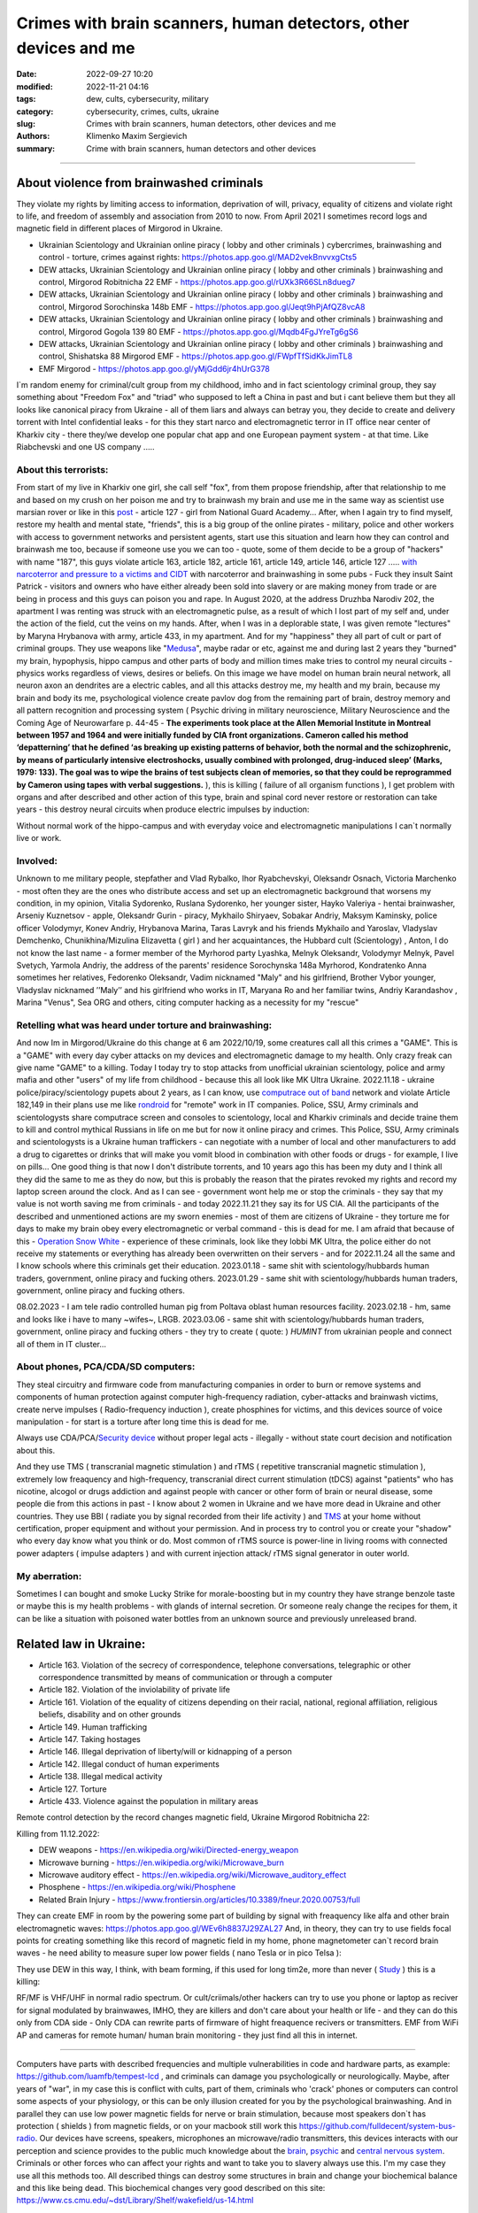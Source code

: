 Crimes with brain scanners, human detectors, other devices and me
#################################################################

:date: 2022-09-27 10:20
:modified: 2022-11-21 04:16
:tags: dew, cults, cybersecurity, military
:category: cybersecurity, crimes, cults, ukraine
:slug: Crimes with brain scanners, human detectors, other devices and me
:authors: Klimenko Maxim Sergievich
:summary: Crime with brain scanners, human detectors and other devices

################################################################

=========================================
About violence from brainwashed criminals
=========================================

They violate my rights by limiting access to information, deprivation of will, privacy, equality of citizens and violate right to life, and freedom of assembly and association from 2010 to now.
From April 2021 I sometimes record logs and magnetic field in different places of Mirgorod in Ukraine.

* Ukrainian Scientology and Ukrainian online piracy ( lobby and other criminals ) cybercrimes, brainwashing and control - torture, crimes against rights: https://photos.app.goo.gl/MAD2vekBnvvxgCts5

* DEW attacks, Ukrainian Scientology and Ukrainian online piracy ( lobby and other criminals ) brainwashing and control, Mirgorod Robitnicha 22 EMF - https://photos.app.goo.gl/rUXk3R66SLn8dueg7

* DEW attacks, Ukrainian Scientology and Ukrainian online piracy ( lobby and other criminals ) brainwashing and control, Mirgorod Sorochinska 148b EMF - https://photos.app.goo.gl/Jeqt9hPjAfQZ8vcA8

* DEW attacks, Ukrainian Scientology and Ukrainian online piracy ( lobby and other criminals ) brainwashing and control, Mirgorod Gogola 139 80 EMF - https://photos.app.goo.gl/Mqdb4FgJYreTg6gS6

* DEW attacks, Ukrainian Scientology and Ukrainian online piracy ( lobby and other criminals ) brainwashing and control, Shishatska 88 Mirgorod EMF - https://photos.app.goo.gl/FWpfTfSidKkJimTL8

* EMF Mirgorod - https://photos.app.goo.gl/yMjGdd6jr4hUrG378

I`m random enemy for criminal/cult group from my childhood, imho and in fact scientology criminal group, they say something about "Freedom Fox" and "triad" who supposed to left a China in past and but i cant believe them but they all looks like canonical piracy from Ukraine - all of them liars and always can betray you, they decide to create and delivery torrent with Intel confidential leaks - for this they start narco and electromagnetic terror in IT office near center of Kharkiv city - there they/we develop one popular chat app and one European payment system - at that time. Like Riabchevski and one US company .....

About this terrorists:
++++++++++++++++++++++

From start of my live in Kharkiv one girl, she call self "fox", from them propose friendship, after that relationship to me and based on my crush on her poison me and try to brainwash my brain and use me in the same way as scientist use marsian rover or like in this `post`_ - article 127 - girl from National Guard Academy... After, when I again try to find myself, restore my health and mental state, "friends", this is a big group of the online pirates - military, police and other workers with access to government networks and persistent agents, start use this situation and learn how they can control and brainwash me too, because if someone use you we can too - quote, some of them decide to be a group of "hackers" with name "187", this guys violate article 163, article 182, article 161, article 149, article 146, article 127 ..... `with narcoterror and pressure to a victims`_  `and CIDT`_  with narcoterror and brainwashing in some pubs - Fuck they insult Saint Patrick - visitors and owners who have either already been sold into slavery or are making money from trade or are being in process and this guys can poison you and rape. In August 2020, at the address Druzhba Narodiv 202, the apartment I was renting was struck with an electromagnetic pulse, as a result of which I lost part of my self and, under the action of the field, cut the veins on my hands. After, when I was in a deplorable state, I was given remote "lectures" by Maryna Hrybanova with army, article 433, in my apartment. And for my "happiness" they all part of cult or part of criminal groups. They use weapons like "`Medusa`_", maybe radar or etc, against me and during last 2 years they "burned" my brain, hypophysis, hippo campus and other parts of body and million times make tries to control my neural circuits - physics works regardless of views, desires or beliefs. On this image we have model on human brain neural network, all neuron axon an dendrites are a electric cables, and all this attacks destroy me, my health and my brain, because my brain and body its me, psychological violence create pavlov dog from the remaining part of brain, destroy memory and all pattern recognition and processing system ( Psychic driving in military neuroscience, Military Neuroscience and the Coming Age of Neurowarfare p. 44-45 -  **The experiments took place at the Allen Memorial Institute in Montreal between 1957 and 1964 and were initially funded by CIA front organizations. Cameron called his method ‘depatterning’ that he defined ‘as breaking up existing patterns of behavior, both the normal and the schizophrenic, by means of particularly intensive electroshocks, usually combined with prolonged, drug-induced sleep’ (Marks, 1979: 133). The goal was to wipe the brains of test subjects clean of memories, so that they could be reprogrammed by Cameron using tapes with verbal suggestions.** ), this is killing ( failure of all organism functions ), I get problem with organs and after described and other action of this type, brain and spinal cord never restore or restoration can take years - this destroy neural circuits when produce electric impulses by induction:

.. image:: images/brainnetwork.png
           :align: left

Without normal work of the hippo-campus and with everyday voice and electromagnetic manipulations I can`t normally live or work.

.. image:: images/brainaaaaa.png
           :align: left


Involved:
+++++++++

Unknown to me military people, stepfather and Vlad Rybalko, Ihor Ryabchevskyi, Oleksandr Osnach, Victoria Marchenko - most often they are the ones who distribute access and set up an electromagnetic background that worsens my condition, in my opinion, Vitalia Sydorenko, Ruslana Sydorenko, her younger sister, Hayko Valeriya - hentai brainwasher, Arseniy Kuznetsov - apple, Oleksandr Gurin - piracy, Mykhailo Shiryaev, Sobakar Andriy, Maksym Kaminsky, police officer Volodymyr, Konev Andriy, Hrybanova Marina, Taras Lavryk and his friends Mykhailo and Yaroslav, Vladyslav Demchenko, Chunikhina/Mizulina Elizavetta ( girl ) and her acquaintances, the Hubbard cult (Scientology) , Anton, I do not know the last name - a former member of the Myrhorod party Lyashka, Melnyk Oleksandr, Volodymyr Melnyk, Pavel Svetych, Yarmola Andriy, the address of the parents' residence Sorochynska 148a Myrhorod, Kondratenko Anna sometimes her relatives, Fedorenko Oleksandr, Vadim nicknamed "Maly" and his girlfriend, Brother Vybor younger, Vladyslav nicknamed ʼʼMalyʼʼ and his girlfriend who works in IT, Maryana Ro and her familiar twins, Andriy Karandashov , Marina "Venus", Sea ORG and others, citing computer hacking as a necessity for my "rescue"

Retelling what was heard under torture and brainwashing:
++++++++++++++++++++++++++++++++++++++++++++++++++++++++

And now Im in Mirgorod/Ukraine do this change at 6 am 2022/10/19, some creatures call all this crimes a "GAME". This is a "GAME" with every day cyber attacks on my devices and electromagnetic damage to my health. Only crazy freak can give name "GAME" to a killing. Today I today try to stop attacks from unofficial ukrainian scientology, police and army mafia and other "users" of my life from childhood - because this all look like MK Ultra Ukraine. 2022.11.18 - ukraine  police/piracy/scientology pupets about 2 years, as I can know, use `computrace out of band <{filename}/category/Computer_trace_system.rst>`_ network and violate Article 182,149 in their plans use me like `rondroid`_ for "remote" work in IT companies. Police, SSU, Army criminals and scientologysts share computrace screen and consoles to scientology, local and Kharkiv criminals and decide traine them to kill and control mythical Russians in life on me but for now it online piracy and crimes. This Police, SSU, Army criminals and scientologysts is a Ukraine human traffickers - can negotiate with a number of local and other manufacturers to add a drug to cigarettes or drinks that will make you vomit blood in combination with other foods or drugs - for example, I live on pills... One good thing is that now I don't distribute torrents, and 10 years ago this has been my duty and I think all they did the same to me as they do now, but this is probably the reason that the pirates revoked my rights and record my laptop screen around the clock. And as I can see - government wont help me or stop the criminals - they say that my value is not worth saving me from criminals - and today 2022.11.21 they say its for US CIA. All the participants of the described and unmentioned actions are my sworn enemies - most of them are citizens of Ukraine - they torture me for days to make my brain obey every electromagnetic or verbal command - this is dead for me. I am afraid that because of this - `Operation Snow White`_ - experience of these criminals, look like they lobbi MK Ultra, the police either do not receive my statements or everything has already been overwritten on their servers - and for 2022.11.24 all the same and I know schools where this criminals get their education. 2023.01.18 - same shit with scientology/hubbards human traders, government, online piracy and fucking others. 2023.01.29 - same shit with scientology/hubbards human traders, government, online piracy and fucking others.

08.02.2023 - I am tele radio controlled human pig from Poltava oblast human resources facility. 2023.02.18 - hm, same and looks like i have to many ~wifes~, LRGB. 2023.03.06 - same shit with scientology/hubbards human traders, government, online piracy and fucking others - they try to create ( quote: ) `HUMINT` from ukrainian people and connect all of them in IT cluster...

About phones, PCA/CDA/SD computers:
+++++++++++++++++++++++++++++++++++

They steal circuitry and firmware code from manufacturing companies in order to burn or remove systems and components of human protection against computer high-frequency radiation, cyber-attacks and brainwash victims, create nerve impulses ( Radio-frequency induction ), create phosphines for victims, and this devices source of voice manipulation - for start is a torture after long time this is dead for me.

Always use CDA/PCA/`Security device <{filename}/category/Computer_trace_system.rst>`_ without proper legal acts - illegally - without state court decision and notification about this.

And they use TMS ( transcranial magnetic stimulation ) and rTMS ( repetitive transcranial magnetic stimulation  ), extremely low freaquency and high-frequency, transcranial direct current stimulation (tDCS)  against "patients" who has nicotine, alcogol or drugs addiction and against people with cancer or other form of brain or neural disease, some people die from this actions in past - I know about 2 women in Ukraine and we have more dead in Ukraine and other countries. They use BBI ( radiate you by signal recorded from their life activity ) and `TMS`_ at your home without certification, proper equipment and without your permission. And in process try to control you or create your "shadow" who every day know what you think or do. Most common of rTMS source is power-line in living rooms with connected power adapters ( impulse adapters ) and with current injection attack/ rTMS signal generator in outer world.

.. _TMS: https://pubmed.ncbi.nlm.nih.gov/34514666/


My aberration:
++++++++++++++

Sometimes I can bought and smoke Lucky Strike for morale-boosting but in my country they have strange benzole taste or maybe this is my health problems - with glands of internal secretion. Or someone realy change the recipes for them, it can be like a situation with poisoned water bottles from an unknown source and previously unreleased brand.

=======================
Related law in Ukraine:
=======================

* Article 163. Violation of the secrecy of correspondence, telephone conversations, telegraphic or other correspondence transmitted by means of communication or through a computer
* Article 182. Violation of the inviolability of private life
* Article 161. Violation of the equality of citizens depending on their racial, national, regional affiliation, religious beliefs, disability and on other grounds
* Article 149. Human trafficking
* Article 147. Taking hostages
* Article 146. Illegal deprivation of liberty/will or kidnapping of a person
* Article 142. Illegal conduct of human experiments
* Article 138. Illegal medical activity
* Article 127. Torture
* Article 433. Violence against the population in military areas

.. _Operation Snow White: https://en.wikipedia.org/wiki/Operation_Snow_White

.. _rondroid: https://www.cs.cmu.edu/~dst/Library/Shelf/wakefield/us-14.html

.. _post: https://www.uab.edu/news/research/item/8454-study-finds-hackers-could-use-brainwaves-to-steal-passwords

.. _and CIDT: https://en.wikipedia.org/wiki/Cruel,_inhuman_or_degrading_treatment

.. _with narcoterror and pressure to a victims: https://en.wikipedia.org/wiki/Torture_in_Ukraine

.. _device or analog: https://patents.google.com/patent/US3951134A/en

.. _medusa: https://en.wikipedia.org/wiki/MEDUSA_(weapon)

Remote control detection by the record changes magnetic field, Ukraine Mirgorod Robitnicha 22:

.. image:: images/20221118_162255.v01.jpg
           :align: left

Killing from 11.12.2022:

.. image:: images/20221214_002500.jpg
           :align: left

* DEW weapons - https://en.wikipedia.org/wiki/Directed-energy_weapon
* Microwave burning - https://en.wikipedia.org/wiki/Microwave_burn
* Microwave auditory effect - https://en.wikipedia.org/wiki/Microwave_auditory_effect
* Phosphene - https://en.wikipedia.org/wiki/Phosphene
* Related Brain Injury - https://www.frontiersin.org/articles/10.3389/fneur.2020.00753/full

They can create EMF in room by the powering some part of building by signal with freaquency like alfa and other brain electromagnetic waves: https://photos.app.goo.gl/WEv6h8837J29ZAL27
And, in theory, they can try to use fields focal points for creating something like this record of magnetic field in my home, phone magnetometer can`t record brain waves - he need ability to measure super low power fields ( nano Tesla or in pico Telsa ):

.. image:: images/achh.jpg
           :align: left

They use DEW in this way, I think, with beam forming, if this used for long tim2e, more than never ( `Study <{filename}/category/Health_Effects_in_RF_Electromagnetic_fields.rst>`_ ) this is a killing:

.. image:: images/humansandtowers.png
           :align: left

RF/MF is VHF/UHF in normal radio spectrum. Or cult/criimals/other hackers can try to use you phone or laptop as reciver for signal modulated by brainwawes, IMHO, they are killers and don't care about your health or life - and they can do this only from CDA side - Only CDA can rewrite parts of firmware of hight freaquence recivers or transmitters. EMF from WiFi AP and cameras for remote human/ human brain monitoring - they just find all this in internet.
		   
.. _Related-law-in-Ukraine:

################################################################

Computers have parts with described frequencies and multiple vulnerabilities in code and hardware parts, as example: https://github.com/luamfb/tempest-lcd , and criminals can damage you psychologically or neurologically.
Maybe, after years of "war", in my case this is conflict with cults, part of them, criminals who 'crack' phones or computers can control some aspects of your physiology, or this can be only illusion created for you by the psychological brainwashing. And in parallel they can use low power magnetic fields for nerve or brain stimulation, because most speakers don`t has protection ( shields ) from magnetic fields, or on your macbook still work this https://github.com/fulldecent/system-bus-radio. Our devices have screens, speakers, microphones an microwave/radio transmitters, this devices interacts with our perception and science provides to the public much knowledge about the `brain <{filename}/category/Health_Effects_in_RF_Electromagnetic_fields.rst>`_, `psychic`_ and `central nervous system`_. Criminals or other forces who can affect your rights and want to take you to slavery always use this. I'm my case they use all this methods too. All described things can destroy some structures in brain and change your biochemical balance and this like being dead. This biochemical changes very good described on this site: https://www.cs.cmu.edu/~dst/Library/Shelf/wakefield/us-14.html

**For self-help we can use neuroprotectors,** `melatonin`_ **, omega-3, vitamin complexes and pills for support some function of organism, like pills for people without sexual life ( love with partner to important to everyone and activate biggest part of glands of internal secretion, without that and other aspects of health life you a "rondroid" ).**

But nearby radio/microwave stations and surveillance most dangerous and most effective weapon against you.

.. _`melatonin`: https://pubmed.ncbi.nlm.nih.gov/34635042/

.. _`psychic`: https://www.medicaldaily.com/torture-methods-sound-how-pure-noise-can-be-used-break-you-psychologically-318638

.. _`central nervous system`: https://www.ncbi.nlm.nih.gov/pmc/articles/PMC6513191

################################################################

================================================================================
Instruments for slave traders, Information from google patents and other sources
================================================================================

* Apparatus and method for remotely monitoring and altering brain waves.
  Worldwide applications - 1974 US(expired) 1975 ZA AU(expired).
  https://patents.google.com/patent/US3951134A/en

  Totally affect human rights.

  Can damage will, freedom, privacy, consciousness, health.
  For start is a torture after long time this is dead for me.

  * Article 182. Violation of the inviolability of private life
  * Article 149. Human trafficking
  * Article 146. Illegal deprivation of liberty/will or kidnapping of a person
  * Article 127. Torture

  This is a DEW or close to this type of weapons and NFC devices.
  Some computer and phone screens can radiate on needed frequency.
  All devices of this type destroy neural circuints when
  produce electric impulses by induction.

  Description: Apparatus for and method of sensing brain waves at a position
  remote from a subject whereby electromagnetic signals of different frequencies
  are simultaneously transmitted to the brain of the subject in which the signals
  interfere with one another to yield a waveform
  which is modulated by the subject's brain waves.
 
  Part from patent::

	 In addition to channeling its information to display devices 24,
	 the computer 26 can also produce signals to control an auxiliary
	 transmitter 28. Transmitter 28 is used to produce a compensating
	 signal which is transmitted to the brain 10 of the subject 8 by
	 the antenna 4. In a preferred embodiment of the invention, the
	 compensating signal is derived as a function of the received
	 brain wave signals, although it can be produced separately.
	 The compensating signals
	 affect electrical activity within the brain 10.

	 Various configurations of suitable apparatus and electronic
	 circuitry may be utilized to form the system generally shown
	 in FIG.1 and one of the many possible configurations is
	 illustrated in FIG. 2. In the example shown therein, two
	 signals, one of 100 MHz and the other of 210 MHz are
	 transmitted simultaneously and combine in the brain 10
	 to form a resultant wave of frequency equal to the difference
	 in frequencies of the incident signals, i.e., 110 MHz.
	 The sum of the two incident frequencies is also available,
	 but is discarded in subsequent filtering. The 100 MHz signal
	 is obtained at the output 37 of an RF power divider 34 into
	 which a 100 MHz signal generated by an oscillator 30 is injected.
	 The oscillator 30 is of a conventional type employing either
	 crystals for fixed frequency circuits or a tunable circuit set
	 to oscillate at 100 MHz. It can be a pulse generator, square
	 wave generator or sinusoidal wave generator. The RF power
	 divider can be any conventional VHF, UHF or SHF frequency range
	 device constructed to provide, at each of three outputs,
	 a signal identical in frequency to that applied to its input.


  .. image:: images/US3951134A.png
     :align: left


* Apparatus for measuring electric field radiation from living bodies.
  Worldwide applications 1967 US(expired).
  https://patents.google.com/patent/US3555529A/en

  Affect some human rights.

  This like organic detector from Star Trek and can be use for surveillance.

  * Article 182. Violation of the inviolability of private life

  Can damage freedom, consciousness, health.

  Description: An antenna, electrically short in comparison to a wavelength to be received,
  is positioned in close proximity to a living body to receive the electric energy radiated
  therefrom in the frequency range of from 0 to 3 khz.
  An impedance matching device is connected directly to the antenna to convert the
  received energy into electrical signals for processing.

  Part from patent::
	
	 BACKGROUND OF THE INVENTION
	 It has been known that functioning muscles and nerves naturally
	 generate electricity and that such activity within a living body
	 could be monitored by attaching electrodes to the bodys surface.
	 Examples of monitoring devices which have been developed to monitor
	 this internal activity include the electrocardiogram (EKG) which
	 records heart activity; the electroencephalogram (EEG) which
	 monitors brain activity; the electromyogram (EMG) which monitors
	 muscle activity. Other devices have been developed to monitor
	 other body functions such as respiration rate and skin resistance.


  .. image:: images/US3555529.png
     :align: left


* System and method for inducing sleep by transplanting mental states.
  Worldwide applications 2019 US.
  https://patents.google.com/patent/US11364361B2/en

  Looks like way to the manipulation and hypnosis(brainwashing).

  Totally affect human rights.

  Someone can use 'cracked' OS or DSP and headphones or computer stereo speaker for this
  and damage health of the victim.

  Can damage will, freedom, consciousness, health.

  * Article 127. Torture

  Describe: A method of replicating a mental state of a first subject in a second subject comprising:
  capturing a mental state of the first subject represented by brain activity patterns;
  and replicating the mental state of the first subject in the second subject
  by inducing the brain activity patterns in the second subject.


  .. image:: images/US11364361B2.png
     :align: left


* Method and apparatus for neuroenhancement to enhance emotional response. 
  Worldwide applications 2018 WO EP US US US 2022 US.
  https://patents.google.com/patent/US11273283B2/en

  And I still love music :)
  Mathematically hard and can be used in brainwashing but in most cases
  you may recognize this and understand, avoid.
  Used by the Scientology criminals and other criminals.
  Original film from church has additional sounds in record and can
  create strange strong feelings when you watch this shit(IMHO).

  Someone can use 'cracked' OS or DSP and headphones or computer stereo speaker for this
  and damage health of the victim.

  Can damage will, freedom, consciousness, health.

  * Article 127. Torture

  Describe: A method of transplanting a desired emotional state from a donor
  to a recipient, comprising determining an emotional state of the donor;
  recording neural correlates of the emotional state of the donor who is in
  the desired emotional state; analyzing neural correlates of the emotional
  state of the donor to decode at least one of a temporal and a spatial pattern
  corresponding to the desirable emotional state; converting said at least one
  of a temporal and a spatial pattern corresponding to the desirable emotional
  state into a neurostimulation pattern; storing the neurostimulation pattern
  in the nonvolatile memory; retrieving the neurostimulation pattern from the
  nonvolatile memory; stimulating the recipient's brain with at least one
  stimulus modulated with the neurostimulation pattern to induce
  the desired emotional state in the recipient.


  .. image:: images/US11273283B2.png
     :align: left


* BrainNet: A Multi-Person Brain-to-Brain Interface for Direct Collaboration Between Brains.
  Published: 16 April 2019.
  https://www.nature.com/articles/s41598-019-41895-7

  Totally affect human rights if you wan`t use this.

  This can kill your decision centers in brain.
  Receiver get magnetic stimulation from 2 electromagnets near the temples.
  I don`t know all what can do this magnetic fields with brain by the created effects
  after long time of stimulation but I sure - EMF damage vessels (`Hall_effect_on_blood`_).

  .. _Hall_effect_on_blood: https://phys.libretexts.org/Bookshelves/College_Physics/Book%3A_College_Physics_(OpenStax)/22%3A_Magnetism/22.06%3A_The_Hall_Effect

  Someone can use 'cracked' OS or DSP and headphones or computer stereo speaker for this
  and damage health of the victim.
  Used by the scientology criminals and other criminals.

  Can damage will, freedom, consciousness, heath.
  For start is a torture after long time this is dead for me.

  * Article 182. Violation of the inviolability of private life
  * Article 149. Human trafficking
  * Article 146. Illegal deprivation of liberty/will or kidnapping of a person
  * Article 127. Torture

  Abstract: We present BrainNet which, to our knowledge, is the first multi-person
  non-invasive direct brain-to-brain interface for collaborative problem solving.
  The interface combines electroencephalography (EEG) to record brain signals
  and transcranial magnetic stimulation (TMS) to deliver information noninvasively
  to the brain. The interface allows three human subjects to collaborate and solve
  a task using direct brain-to-brain communication. Two of the three subjects
  are designated as "Senders" whose brain signals are decoded using
  real-time EEG data analysis. The decoding process extracts each Sender's
  decision about whether to rotate a block in a Tetris-like game before it
  is dropped to fill a line. The Senders' decisions are transmitted via
  the Internet to the brain of a third subject, the "Receiver," who cannot
  see the game screen. The Senders' decisions are delivered to the Receiver's
  brain via magnetic stimulation of the occipital cortex. The Receiver integrates
  the information received from the two Senders and uses an EEG interface to make
  a decision about either turning the block or keeping it in the same orientation.


  .. image:: images/s41598-019-41895-7.png
     :align: left


* Focused magnetic stimulation for modulation of nerve circuits.
  Worldwide applications 2016 US 2017 EP JP.
  https://patents.google.com/patent/US10307607B2/en

  Totally affect human rights

  Criminals can try to make you think what your computer can control you thought
  screen or wifi or other parts, but in fact 'cracked' parts just damage your organs.

  Can damage will, freedom, consciousness, health.
  For start is a torture after long time this is dead for me.

  * Article 182. Violation of the inviolability of private life
  * Article 149. Human trafficking
  * Article 146. Illegal deprivation of liberty/will or kidnapping of a person
  * Article 127. Torture

  Description: A neuromodulation device includes electrically conductive coils
  arranged in an array and circuitry coupled to energize the coils in the array
  using current pulses that generate an electromagnetic field. The circuitry
  is configured to control one or more parameters of the current pulses, including
  at least amplitude and phase of the current pulses, such that the electromagnetic
  field undergoes constructive and destructive interference that focuses and/or
  steers a magnetic flux density within a region of interest of a patient.


  .. image:: images/US10307607B2.png
     :align: left


* Wireless Activation of Targeted Brain Circuits in Less Than One Second

  Totally affect human rights

  Most simple and dangerous way to manipulate.... if criminals use this for crimes

  Can damage will, freedom, privacy, consciousness, health.
  For start is a torture after long time this is dead for me.

  * Article 182. Violation of the inviolability of private life
  * Article 149. Human trafficking
  * Article 146. Illegal deprivation of liberty/will or kidnapping of a person
  * Article 127. Torture
      
  Summary: A newly developed system uses wireless technology to remotely
  activate specific brain networks in fruit flies in less than one second.
  Source: https://neurosciencenews.com/wireless-brain-activation-21050/

  .. image:: images/2022-10-27_03-49.png
     :align: left
